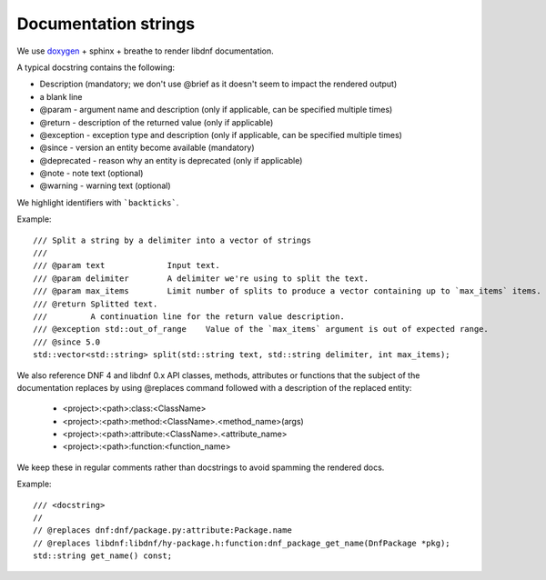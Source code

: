 Documentation strings
=====================

We use `doxygen <https://www.doxygen.nl/manual/commands.html>`_ + sphinx + breathe to render libdnf documentation.

A typical docstring contains the following:

* Description (mandatory; we don't use @brief as it doesn't seem to impact the rendered output)
* a blank line
* @param - argument name and description (only if applicable, can be specified multiple times)
* @return - description of the returned value (only if applicable)
* @exception - exception type and description (only if applicable, can be specified multiple times)
* @since - version an entity become available (mandatory)
* @deprecated - reason why an entity is deprecated (only if applicable)
* @note - note text (optional)
* @warning - warning text (optional)

We highlight identifiers with ```backticks```.


Example::

    /// Split a string by a delimiter into a vector of strings
    ///
    /// @param text             Input text.
    /// @param delimiter        A delimiter we're using to split the text.
    /// @param max_items        Limit number of splits to produce a vector containing up to `max_items` items.
    /// @return Splitted text.
    ///         A continuation line for the return value description.
    /// @exception std::out_of_range    Value of the `max_items` argument is out of expected range.
    /// @since 5.0
    std::vector<std::string> split(std::string text, std::string delimiter, int max_items);


We also reference DNF 4 and libdnf 0.x API classes, methods, attributes or functions that the subject of the documentation replaces
by using @replaces command followed with a description of the replaced entity:

  * <project>:<path>:class:<ClassName>
  * <project>:<path>:method:<ClassName>.<method_name>(args)
  * <project>:<path>:attribute:<ClassName>.<attribute_name>
  * <project>:<path>:function:<function_name>

We keep these in regular comments rather than docstrings to avoid spamming the rendered docs.

Example::

    /// <docstring>
    //
    // @replaces dnf:dnf/package.py:attribute:Package.name
    // @replaces libdnf:libdnf/hy-package.h:function:dnf_package_get_name(DnfPackage *pkg);
    std::string get_name() const;

